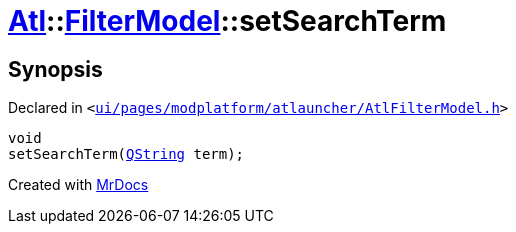 [#Atl-FilterModel-setSearchTerm]
= xref:Atl.adoc[Atl]::xref:Atl/FilterModel.adoc[FilterModel]::setSearchTerm
:relfileprefix: ../../
:mrdocs:


== Synopsis

Declared in `&lt;https://github.com/PrismLauncher/PrismLauncher/blob/develop/ui/pages/modplatform/atlauncher/AtlFilterModel.h#L36[ui&sol;pages&sol;modplatform&sol;atlauncher&sol;AtlFilterModel&period;h]&gt;`

[source,cpp,subs="verbatim,replacements,macros,-callouts"]
----
void
setSearchTerm(xref:QString.adoc[QString] term);
----



[.small]#Created with https://www.mrdocs.com[MrDocs]#
